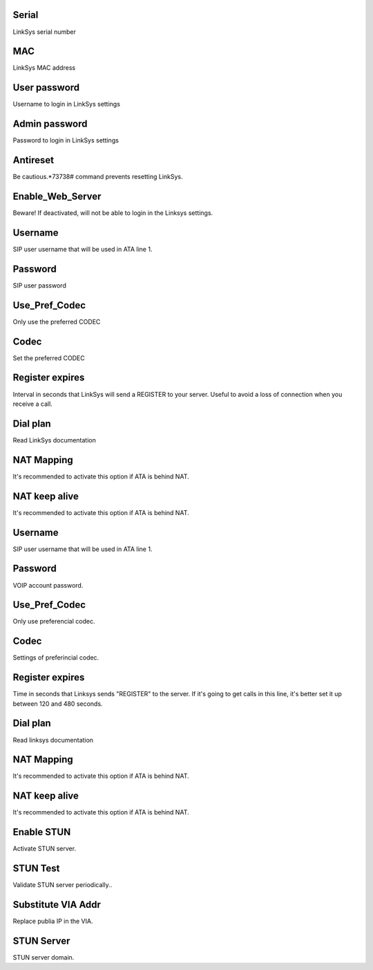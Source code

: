 
.. _sipuras-nserie:

Serial
------

| LinkSys serial number




.. _sipuras-macadr:

MAC
---

| LinkSys MAC address




.. _sipuras-senha-user:

User password
-------------

| Username to login in LinkSys settings




.. _sipuras-senha-admin:

Admin password
--------------

| Password to login in LinkSys settings




.. _sipuras-antireset:

Antireset
---------

| Be cautious.*73738# command prevents resetting LinkSys.




.. _sipuras-Enable-Web-Server:

Enable_Web_Server
-----------------

| Beware! If deactivated, will not be able to login in the Linksys settings.




.. _sipuras-User-ID-1:

Username
--------

| SIP user username that will be used in ATA line 1.




.. _sipuras-Password-1:

Password
--------

| SIP user password




.. _sipuras-Use-Pref-Codec-Only-1:

Use_Pref_Codec
--------------

| Only use the preferred CODEC




.. _sipuras-Preferred-Codec-1:

Codec
-----

| Set the preferred CODEC




.. _sipuras-Register-Expires-1:

Register expires
----------------

| Interval in seconds that LinkSys will send a REGISTER to your server. Useful to avoid a loss of connection when you receive a call.




.. _sipuras-Dial-Plan-1:

Dial plan
---------

| Read LinkSys documentation




.. _sipuras-NAT-Mapping-Enable-1-:

NAT Mapping
-----------

| It's recommended to activate this option if ATA is behind NAT.




.. _sipuras-NAT-Keep-Alive-Enable-1-:

NAT keep alive
--------------

| It's recommended to activate this option if ATA is behind NAT.




.. _sipuras-User-ID-2:

Username
--------

| SIP user username that will be used in ATA line 1.




.. _sipuras-Password-2:

Password
--------

| VOIP account password.




.. _sipuras-Use-Pref-Codec-Only-2:

Use_Pref_Codec
--------------

| Only use preferencial codec.




.. _sipuras-Preferred-Codec-2:

Codec
-----

| Settings of preferincial codec.




.. _sipuras-Register-Expires-2:

Register expires
----------------

| Time in seconds that Linksys sends "REGISTER" to the server. If it's going to get calls in this line, it's better set it up between 120 and 480 seconds.




.. _sipuras-Dial-Plan-2:

Dial plan
---------

| Read linksys documentation




.. _sipuras-NAT-Mapping-Enable-2-:

NAT Mapping
-----------

| It's recommended to activate this option if ATA is behind NAT.




.. _sipuras-NAT-Keep-Alive-Enable-2-:

NAT keep alive
--------------

| It's recommended to activate this option if ATA is behind NAT.




.. _sipuras-STUN-Enable:

Enable STUN
-----------

| Activate STUN server.




.. _sipuras-STUN-Test-Enable:

STUN Test
---------

| Validate STUN server periodically..




.. _sipuras-Substitute-VIA-Addr:

Substitute VIA Addr
-------------------

| Replace publia IP in the VIA.




.. _sipuras-STUN-Server:

STUN Server
-----------

| STUN server domain.



